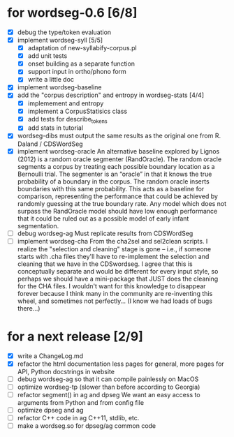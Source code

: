 * for wordseg-0.6 [6/8]
- [X] debug the type/token evaluation
- [X] implement wordseg-syll [5/5]
  - [X] adaptation of new-syllabify-corpus.pl
  - [X] add unit tests
  - [X] onset building as a separate function
  - [X] support input in ortho/phono form
  - [X] write a little doc
- [X] implement wordseg-baseline
- [X] add the "corpus description" and entropy in wordseg-stats [4/4]
  - [X] implemement and entropy
  - [X] implement a CorpusStatisics class
  - [X] add tests for describe_tokens
  - [X] add stats in tutorial
- [X] wordseg-dibs
  must output the same results as the original one from R. Daland / CDSWordSeg
- [X] implement wordseg-oracle
  An alternative baseline explored by Lignos (2012) is a random oracle
  segmenter (RandOracle). The random oracle segments a corpus by
  treating each possible boundary location as a Bernoulli trial. The
  segmenter is an “oracle” in that it knows the true probability of a
  boundary in the corpus. The random oracle inserts boundaries with
  this same probability. This acts as a baseline for comparison,
  representing the performance that could be achieved by randomly
  guessing at the true boundary rate. Any model which does not surpass
  the RandOracle model should have low enough performance that it
  could be ruled out as a possible model of early infant
  segmentation.
- [ ] debug wordseg-ag
  Must replicate results from CDSWordSeg
- [ ] implement wordseg-cha
  From the cha2sel and sel2clean scripts. I realize the "selection and
  cleaning" stage is gone -- i.e., if someone starts with .cha files
  they'll have to re-implement the selection and cleaning that we have
  in the CDSwordseg. I agree that this is conceptually separate and
  would be different for every input style, so perhaps we should have
  a mini-package that JUST does the cleaning for the CHA files. I
  wouldn't want for this knowledge to disappear forever because I
  think many in the community are re-inventing this wheel, and
  sometimes not perfectly... (I know we had loads of bugs there...)
* for a next release [2/9]
- [X] write a ChangeLog.md
- [X] refactor the html documentation
  less pages for general, more pages for API, Python docstrings in website
- [ ] debug wordseg-ag so that it can compile painlessly on MacOS
- [ ] optimize wordseg-tp (slower than before according to Georgia)
- [ ] refactor segment() in ag and dpseg
  We want an easy access to arguments from Python and from config file
- [ ] optimize dpseg and ag
- [ ] refactor C++ code in ag
  C++11, stdlib, etc.
- [ ] make a wordseg.so for dpseg/ag common code
